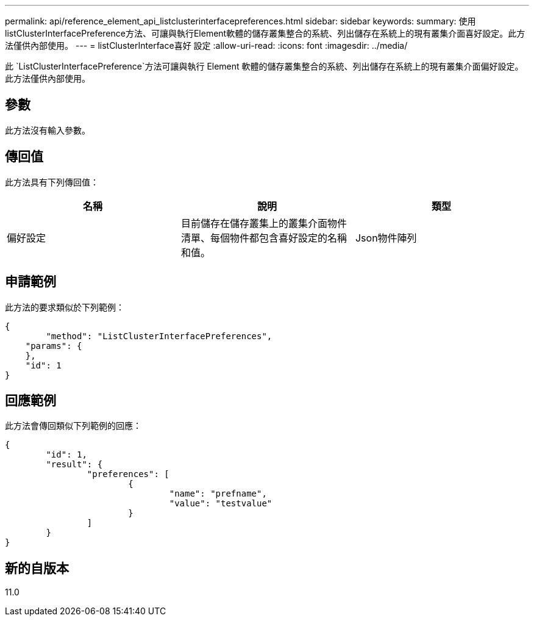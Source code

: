 ---
permalink: api/reference_element_api_listclusterinterfacepreferences.html 
sidebar: sidebar 
keywords:  
summary: 使用listClusterInterfacePreference方法、可讓與執行Element軟體的儲存叢集整合的系統、列出儲存在系統上的現有叢集介面喜好設定。此方法僅供內部使用。 
---
= listClusterInterface喜好 設定
:allow-uri-read: 
:icons: font
:imagesdir: ../media/


[role="lead"]
此 `ListClusterInterfacePreference`方法可讓與執行 Element 軟體的儲存叢集整合的系統、列出儲存在系統上的現有叢集介面偏好設定。此方法僅供內部使用。



== 參數

此方法沒有輸入參數。



== 傳回值

此方法具有下列傳回值：

|===
| 名稱 | 說明 | 類型 


 a| 
偏好設定
 a| 
目前儲存在儲存叢集上的叢集介面物件清單、每個物件都包含喜好設定的名稱和值。
 a| 
Json物件陣列

|===


== 申請範例

此方法的要求類似於下列範例：

[listing]
----
{
	"method": "ListClusterInterfacePreferences",
    "params": {
    },
    "id": 1
}
----


== 回應範例

此方法會傳回類似下列範例的回應：

[listing]
----
{
	"id": 1,
	"result": {
		"preferences": [
			{
				"name": "prefname",
				"value": "testvalue"
			}
		]
	}
}
----


== 新的自版本

11.0
